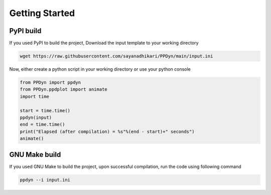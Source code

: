 Getting Started
===============

PyPI build
----------
If you used PyPI to build the project, Download the input template to your working directory

.. code-block:: shell

  wget https://raw.githubusercontent.com/sayanadhikari/PPDyn/main/input.ini

Now, either create a python script in your working directory or use your python console

.. code-block:: python

  from PPDyn import ppdyn
  from PPDyn.ppdplot import animate
  import time

  start = time.time()
  ppdyn(input)
  end = time.time()
  print("Elapsed (after compilation) = %s"%(end - start)+" seconds")
  animate()

GNU Make build
--------------
If you used GNU Make to build the project, upon successful compilation, run the code using following command

.. code-block:: shell

  ppdyn --i input.ini
